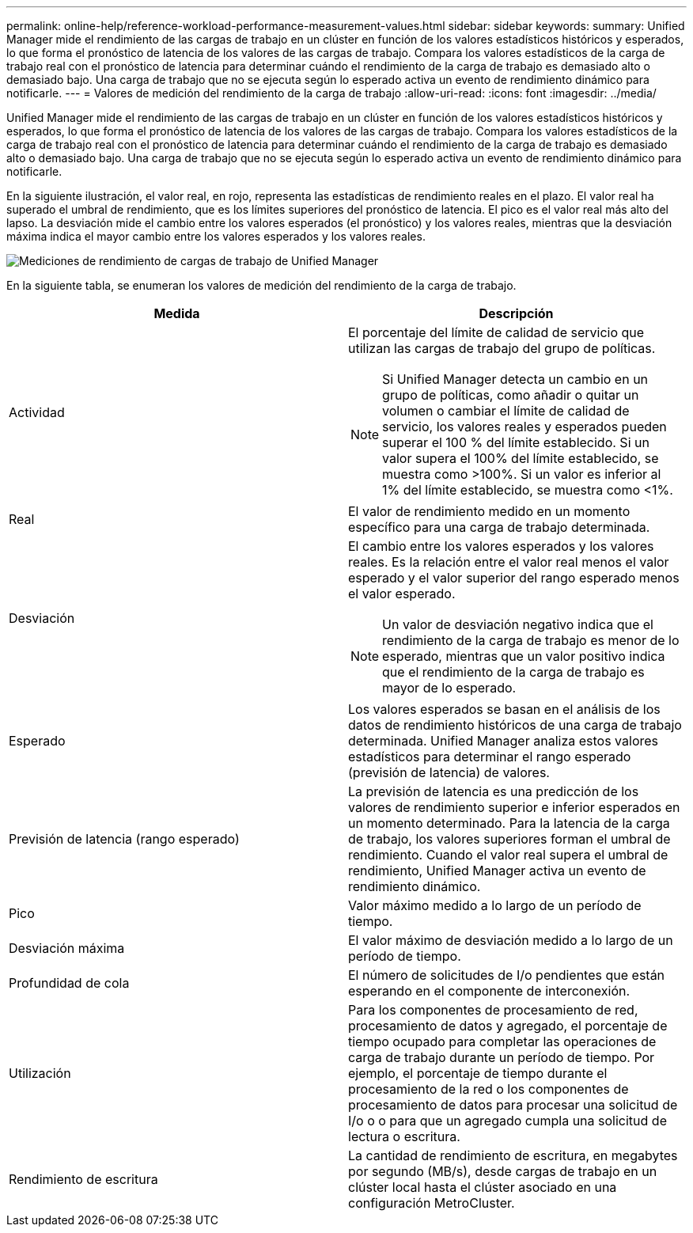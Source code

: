 ---
permalink: online-help/reference-workload-performance-measurement-values.html 
sidebar: sidebar 
keywords:  
summary: Unified Manager mide el rendimiento de las cargas de trabajo en un clúster en función de los valores estadísticos históricos y esperados, lo que forma el pronóstico de latencia de los valores de las cargas de trabajo. Compara los valores estadísticos de la carga de trabajo real con el pronóstico de latencia para determinar cuándo el rendimiento de la carga de trabajo es demasiado alto o demasiado bajo. Una carga de trabajo que no se ejecuta según lo esperado activa un evento de rendimiento dinámico para notificarle. 
---
= Valores de medición del rendimiento de la carga de trabajo
:allow-uri-read: 
:icons: font
:imagesdir: ../media/


[role="lead"]
Unified Manager mide el rendimiento de las cargas de trabajo en un clúster en función de los valores estadísticos históricos y esperados, lo que forma el pronóstico de latencia de los valores de las cargas de trabajo. Compara los valores estadísticos de la carga de trabajo real con el pronóstico de latencia para determinar cuándo el rendimiento de la carga de trabajo es demasiado alto o demasiado bajo. Una carga de trabajo que no se ejecuta según lo esperado activa un evento de rendimiento dinámico para notificarle.

En la siguiente ilustración, el valor real, en rojo, representa las estadísticas de rendimiento reales en el plazo. El valor real ha superado el umbral de rendimiento, que es los límites superiores del pronóstico de latencia. El pico es el valor real más alto del lapso. La desviación mide el cambio entre los valores esperados (el pronóstico) y los valores reales, mientras que la desviación máxima indica el mayor cambio entre los valores esperados y los valores reales.

image::../media/opm-wrkld-perf-measurement-png.gif[Mediciones de rendimiento de cargas de trabajo de Unified Manager]

En la siguiente tabla, se enumeran los valores de medición del rendimiento de la carga de trabajo.

[cols="1a,1a"]
|===
| Medida | Descripción 


 a| 
Actividad
 a| 
El porcentaje del límite de calidad de servicio que utilizan las cargas de trabajo del grupo de políticas.

[NOTE]
====
Si Unified Manager detecta un cambio en un grupo de políticas, como añadir o quitar un volumen o cambiar el límite de calidad de servicio, los valores reales y esperados pueden superar el 100 % del límite establecido. Si un valor supera el 100% del límite establecido, se muestra como >100%. Si un valor es inferior al 1% del límite establecido, se muestra como <1%.

====


 a| 
Real
 a| 
El valor de rendimiento medido en un momento específico para una carga de trabajo determinada.



 a| 
Desviación
 a| 
El cambio entre los valores esperados y los valores reales. Es la relación entre el valor real menos el valor esperado y el valor superior del rango esperado menos el valor esperado.

[NOTE]
====
Un valor de desviación negativo indica que el rendimiento de la carga de trabajo es menor de lo esperado, mientras que un valor positivo indica que el rendimiento de la carga de trabajo es mayor de lo esperado.

====


 a| 
Esperado
 a| 
Los valores esperados se basan en el análisis de los datos de rendimiento históricos de una carga de trabajo determinada. Unified Manager analiza estos valores estadísticos para determinar el rango esperado (previsión de latencia) de valores.



 a| 
Previsión de latencia (rango esperado)
 a| 
La previsión de latencia es una predicción de los valores de rendimiento superior e inferior esperados en un momento determinado. Para la latencia de la carga de trabajo, los valores superiores forman el umbral de rendimiento. Cuando el valor real supera el umbral de rendimiento, Unified Manager activa un evento de rendimiento dinámico.



 a| 
Pico
 a| 
Valor máximo medido a lo largo de un período de tiempo.



 a| 
Desviación máxima
 a| 
El valor máximo de desviación medido a lo largo de un período de tiempo.



 a| 
Profundidad de cola
 a| 
El número de solicitudes de I/o pendientes que están esperando en el componente de interconexión.



 a| 
Utilización
 a| 
Para los componentes de procesamiento de red, procesamiento de datos y agregado, el porcentaje de tiempo ocupado para completar las operaciones de carga de trabajo durante un período de tiempo. Por ejemplo, el porcentaje de tiempo durante el procesamiento de la red o los componentes de procesamiento de datos para procesar una solicitud de I/o o o para que un agregado cumpla una solicitud de lectura o escritura.



 a| 
Rendimiento de escritura
 a| 
La cantidad de rendimiento de escritura, en megabytes por segundo (MB/s), desde cargas de trabajo en un clúster local hasta el clúster asociado en una configuración MetroCluster.

|===